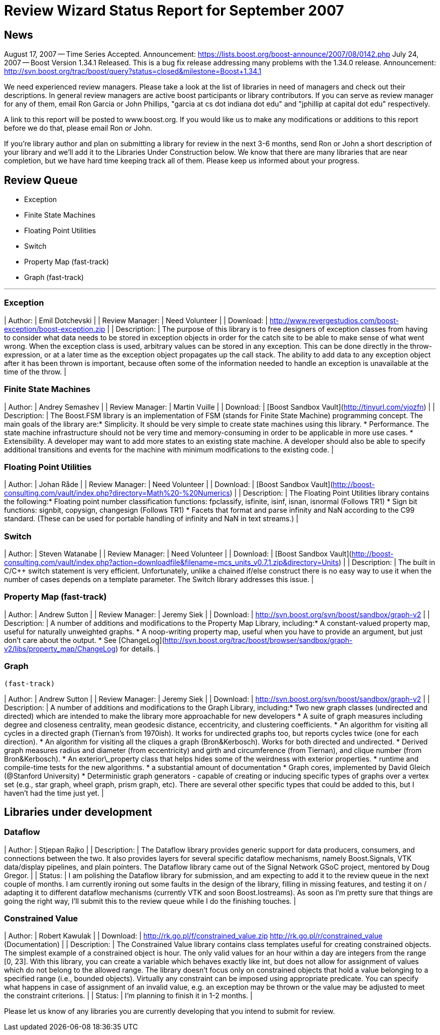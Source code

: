 = Review Wizard Status Report for September 2007
:idprefix:
:idseparator: -

== News

August 17, 2007 -- Time Series Accepted.
Announcement: <https://lists.boost.org/boost-announce/2007/08/0142.php>
July 24, 2007 -- Boost Version 1.34.1 Released.
This is a bug fix release addressing many problems with
 the 1.34.0 release. Announcement: <http://svn.boost.org/trac/boost/query?status=closed&milestone=Boost+1.34.1>

We need experienced review managers. Please take a look at
 the list of libraries in need of managers and check out their
 descriptions. In general review managers are active boost
 participants or library contributors. If you can serve as
 review manager for any of them, email Ron Garcia or John
 Phillips, "garcia at cs dot indiana dot edu" and "jphillip at
 capital dot edu" respectively.


A link to this report will be posted to www.boost.org. If
 you would like us to make any modifications or additions to
 this report before we do that, please email Ron or John.


If you're library author and plan on submitting a library
 for review in the next 3-6 months, send Ron or John a short
 description of your library and we'll add it to the Libraries
 Under Construction below. We know that there are many libraries
 that are near completion, but we have hard time keeping track
 all of them. Please keep us informed about your progress.


Review Queue
-------------


* Exception
* Finite State Machines
* Floating Point Utilities
* Switch
* Property Map (fast-track)
* Graph (fast-track)

---


### Exception


| Author: | Emil Dotchevski |
| Review Manager: | Need Volunteer |
| Download: | <http://www.revergestudios.com/boost-exception/boost-exception.zip> |
| Description: | The purpose of this library is to free
 designers of exception classes from having to consider
 what data needs to be stored in exception objects in
 order for the catch site to be able to make sense of
 what went wrong.
When the exception class is used,
 arbitrary values can be stored in any exception. This
 can be done directly in the throw-expression, or at a
 later time as the exception object propagates up the
 call stack. The ability to add data to any exception
 object after it has been thrown is important, because
 often some of the information needed to handle an
 exception is unavailable at the time of the throw. |


### Finite State Machines


| Author: | Andrey Semashev |
| Review Manager: | Martin Vuille |
| Download: | [Boost Sandbox Vault](http://tinyurl.com/yjozfn) |
| Description: | The Boost.FSM library is an
 implementation of FSM (stands for Finite State Machine)
 programming concept. The main goals of the library
 are:* Simplicity. It should be very simple to create
 state machines using this library.
* Performance. The state machine infrastructure
 should not be very time and memory-consuming in order
 to be applicable in more use cases.
* Extensibility. A developer may want to add more
 states to an existing state machine. A developer
 should also be able to specify additional transitions
 and events for the machine with minimum modifications
 to the existing code.
 |


### Floating Point Utilities


| Author: | Johan Råde |
| Review Manager: | Need Volunteer |
| Download: | [Boost Sandbox Vault](http://boost-consulting.com/vault/index.php?directory=Math%20-%20Numerics) |
| Description: | The Floating Point Utilities library
 contains the following:* Floating point number classification functions:
 fpclassify, isfinite, isinf, isnan, isnormal (Follows
 TR1)
* Sign bit functions: signbit, copysign, changesign
 (Follows TR1)
* Facets that format and parse infinity and NaN
 according to the C99 standard. (These can be used for
 portable handling of infinity and NaN in text
 streams.)
 |


### Switch


| Author: | Steven Watanabe |
| Review Manager: | Need Volunteer |
| Download: | [Boost Sandbox Vault](http://boost-consulting.com/vault/index.php?action=downloadfile&filename=mcs_units_v0.7.1.zip&directory=Units) |
| Description: | The built in C/C++ switch
 statement is very efficient. Unfortunately, unlike a
 chained if/else construct there is no easy way to use it
 when the number of cases depends on a template parameter.
 The Switch library addresses this issue. |


### Property Map (fast-track)


| Author: | Andrew Sutton |
| Review Manager: | Jeremy Siek |
| Download: | <http://svn.boost.org/svn/boost/sandbox/graph-v2> |
| Description: | A number of additions and
 modifications to the Property Map Library,
 including:* A constant-valued property map, useful for
 naturally unweighted graphs.
* A noop-writing property map, useful when you have
 to provide an argument, but just don't care about the
 output.
* See [ChangeLog](http://svn.boost.org/trac/boost/browser/sandbox/graph-v2/libs/property_map/ChangeLog) for details.
 |


### Graph
 (fast-track)


| Author: | Andrew Sutton |
| Review Manager: | Jeremy Siek |
| Download: | <http://svn.boost.org/svn/boost/sandbox/graph-v2> |
| Description: | A number of additions and
 modifications to the Graph Library, including:* Two new graph classes (undirected and directed)
 which are intended to make the library more
 approachable for new developers
* A suite of graph measures including degree and
 closeness centrality, mean geodesic distance,
 eccentricity, and clustering coefficients.
* An algorithm for visiting all cycles in a
 directed graph (Tiernan's from 1970ish). It works for
 undirected graphs too, but reports cycles twice (one
 for each direction).
* An algorithm for visiting all the cliques a graph
 (Bron&Kerbosch). Works for both directed and
 undirected.
* Derived graph measures radius and diameter (from
 eccentricity) and girth and circumference (from
 Tiernan), and clique number (from
 Bron&Kerbosch).
* An exterior\_property class that helps hides some
 of the weirdness with exterior properties.
* runtime and compile-time tests for the new
 algorithms.
* a substantial amount of documentation
* Graph cores, implemented by David Gleich
 (@Stanford University)
* Deterministic graph generators - capable of
 creating or inducing specific types of graphs over a
 vertex set (e.g., star graph, wheel graph, prism
 graph, etc). There are several other specific types
 that could be added to this, but I haven't had the
 time just yet.
 |


Libraries under development
----------------------------


### Dataflow


| Author: | Stjepan Rajko |
| Description: | The Dataflow library provides
 generic support for data producers, consumers, and
 connections between the two. It also provides layers for
 several specific dataflow mechanisms, namely
 Boost.Signals, VTK data/display pipelines, and plain
 pointers. The Dataflow library came out of the Signal
 Network GSoC project, mentored by Doug Gregor. |
| Status: | I am polishing the Dataflow
 library for submission, and am expecting to add it to the
 review queue in the next couple of months. I am currently
 ironing out some faults in the design of the library,
 filling in missing features, and testing it on / adapting
 it to different dataflow mechanisms (currently VTK and
 soon Boost.Iostreams). As soon as I'm pretty sure that
 things are going the right way, I'll submit this to the
 review queue while I do the finishing touches. |


### Constrained Value


| Author: | Robert Kawulak |
| Download: | <http://rk.go.pl/f/constrained_value.zip>
<http://rk.go.pl/r/constrained_value>
 (Documentation) |
| Description: | The Constrained Value library contains
 class templates useful for creating constrained
 objects. The simplest example of a constrained object
 is hour. The only valid values for an hour within a day
 are integers from the range [0, 23]. With this library,
 you can create a variable which behaves exactly like
 int, but does not allow for assignment of values which
 do not belong to the allowed range. The library doesn't
 focus only on constrained objects that hold a value
 belonging to a specified range (i.e., bounded objects).
 Virtually any constraint can be imposed using
 appropriate predicate. You can specify what happens in
 case of assignment of an invalid value, e.g. an
 exception may be thrown or the value may be adjusted to
 meet the constraint criterions. |
| Status: | I'm planning to finish it in 1-2
 months. |


Please let us know of any libraries you are currently
 developing that you intend to submit for review.









